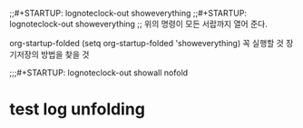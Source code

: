 #+STARTUP: showeverything
;;#+STARTUP: lognoteclock-out showeverything
;;#+STARTUP: lognoteclock-out showeverything
;; 위의 명령이 모든 서랍까지 열어 준다.

org-startup-folded
(setq org-startup-folded 'showeverything) 꼭 실행할 것 장기저장의 방법을 찾을 것


;;;#+STARTUP: lognoteclock-out showall nofold


* test log unfolding
:LOGBOOK:
CLOCK: [2020-02-17 Mon 16:00]--[2020-02-17 Mon 16:02] =>  0:02
CLOCK: [2020-02-17 Mon 15:52]--[2020-02-17 Mon 16:00] =>  0:08
- good
:END:

